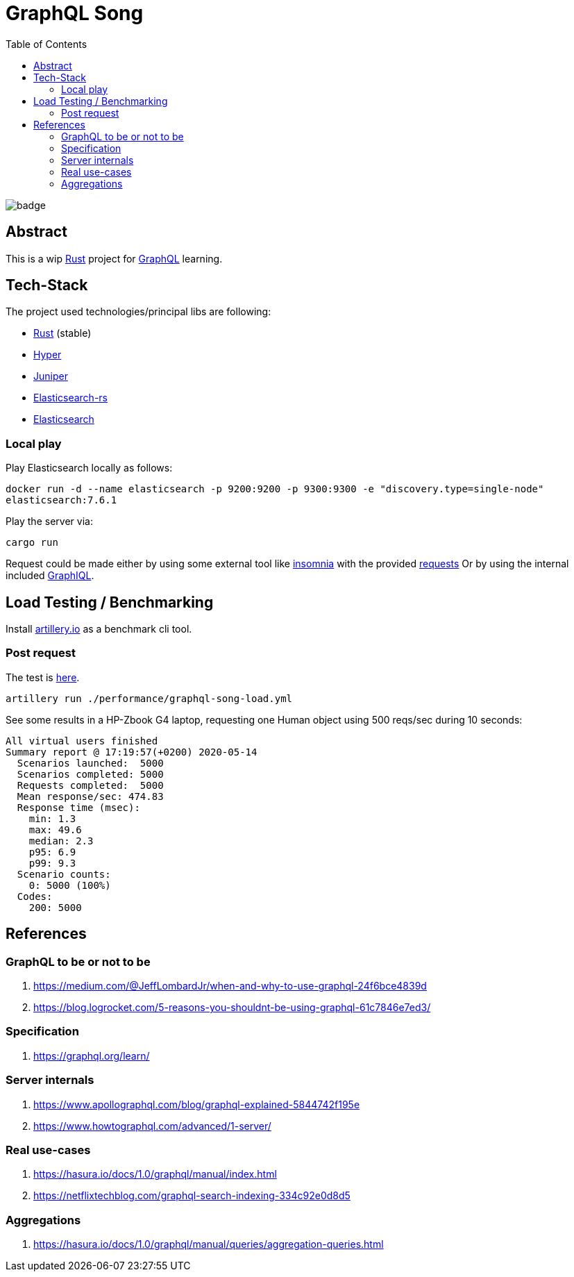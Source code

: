 = GraphQL Song
:toc:

image:https://github.com/Softsapiens/graphql-song/workflows/Rust/badge.svg[]

== Abstract

This is a wip link:https://www.rust-lang.org/[Rust] project for link:https://graphql.org[GraphQL] learning.

== Tech-Stack

The project used technologies/principal libs are following:

* link:https://www.rust-lang.org/[Rust] (stable)
* link:https://docs.rs/hyper/0.13.5/hyper/[Hyper]
* link:https://docs.rs/juniper/0.14.2/juniper/[Juniper]
* link:https://docs.rs/elasticsearch/7.7.0-alpha.1/elasticsearch/[Elasticsearch-rs]
* link:https://www.elastic.co/elasticsearch/[Elasticsearch]

=== Local play

Play Elasticsearch locally as follows:

`docker run -d --name elasticsearch -p 9200:9200 -p 9300:9300 -e "discovery.type=single-node" elasticsearch:7.6.1`

Play the server via:

`cargo run`

Request could be made either by using some external tool like link:https://insomnia.rest/[insomnia] with the provided link:./insomnia[requests]
Or by using the internal included link:http://localhost:3000/graphiql[GraphIQL].


== Load Testing / Benchmarking

Install link:https://artillery.io[artillery.io] as a benchmark cli tool.

=== Post request

The test is link:./performance/graphql-song-load.yml[here].

```
artillery run ./performance/graphql-song-load.yml
```
See some results in a HP-Zbook G4 laptop, requesting one Human object using 500 reqs/sec during 10 seconds:

```
All virtual users finished
Summary report @ 17:19:57(+0200) 2020-05-14
  Scenarios launched:  5000
  Scenarios completed: 5000
  Requests completed:  5000
  Mean response/sec: 474.83
  Response time (msec):
    min: 1.3
    max: 49.6
    median: 2.3
    p95: 6.9
    p99: 9.3
  Scenario counts:
    0: 5000 (100%)
  Codes:
    200: 5000
```

== References

=== GraphQL to be or not to be

. https://medium.com/@JeffLombardJr/when-and-why-to-use-graphql-24f6bce4839d
. https://blog.logrocket.com/5-reasons-you-shouldnt-be-using-graphql-61c7846e7ed3/

=== Specification

. https://graphql.org/learn/

=== Server internals

. https://www.apollographql.com/blog/graphql-explained-5844742f195e
. https://www.howtographql.com/advanced/1-server/

=== Real use-cases

. https://hasura.io/docs/1.0/graphql/manual/index.html
. https://netflixtechblog.com/graphql-search-indexing-334c92e0d8d5

=== Aggregations

. https://hasura.io/docs/1.0/graphql/manual/queries/aggregation-queries.html
